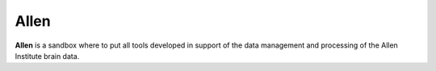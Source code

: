 =====
Allen
=====

**Allen** is a sandbox where to put all tools developed in support of the data management and processing of the Allen Institute brain data.

